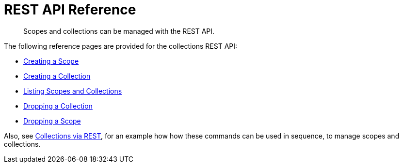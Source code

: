 = REST API Reference
:page-status: Developer Preview

[abstract]
Scopes and collections can be managed with the REST API.

The following reference pages are provided for the collections REST API:

* xref:developer-preview:collections/rest-api-reference/creating-a-scope.adoc[Creating a Scope]

* xref:developer-preview:collections/rest-api-reference/creating-a-collection.adoc[Creating a Collection]

* xref:developer-preview:collections/rest-api-reference/listing-scopes-and-collections.adoc[Listing Scopes and Collections]

* xref:developer-preview:collections/rest-api-reference/dropping-a-collection.adoc[Dropping a Collection]

* xref:developer-preview:collections/rest-api-reference/dropping-a-scope.adoc[Dropping a Scope]

Also, see xref:developer-preview:collections/manage-collections-with-rest.adoc[Collections via REST], for an example how how these commands can be used in sequence, to manage scopes and collections.
